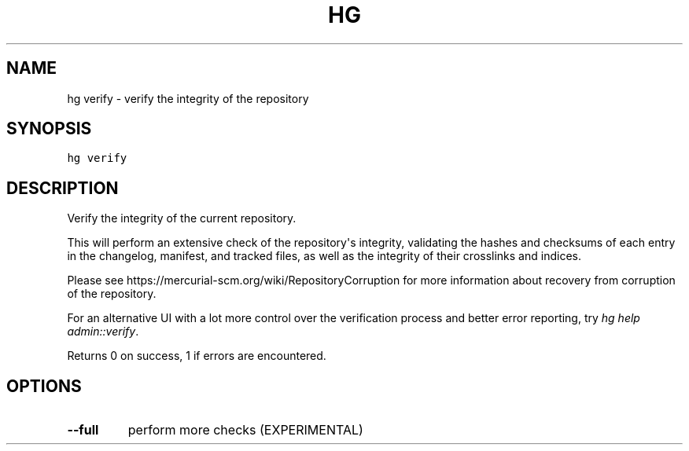 .TH HG VERIFY  "" "" ""
.SH NAME
hg verify \- verify the integrity of the repository
.\" Man page generated from reStructuredText.
.
.SH SYNOPSIS
.sp
.nf
.ft C
hg verify
.ft P
.fi
.SH DESCRIPTION
.sp
Verify the integrity of the current repository.
.sp
This will perform an extensive check of the repository\(aqs
integrity, validating the hashes and checksums of each entry in
the changelog, manifest, and tracked files, as well as the
integrity of their crosslinks and indices.
.sp
Please see \%https://mercurial\-scm.org/wiki/RepositoryCorruption\:
for more information about recovery from corruption of the
repository.
.sp
For an alternative UI with a lot more control over the verification
process and better error reporting, try \fIhg help admin::verify\fP.
.sp
Returns 0 on success, 1 if errors are encountered.
.SH OPTIONS
.INDENT 0.0
.TP
.B \-\-full
.
perform more checks (EXPERIMENTAL)
.UNINDENT
.\" Generated by docutils manpage writer.
.\" 
.
